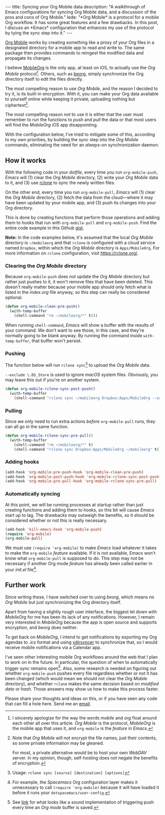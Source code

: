 #+BEGIN_HTML
---
title: Syncing your Org Mobile data
description:
  "A walkthrough of Emacs configurations for syncing Org Mobile data, and a discussion of the pros and cons of Org Mobile."
lede:
  "*Org Mobile* is a protocol for a mobile Org workflow. It has some great features and a few drawbacks. In this post, I discuss an *Emacs* configuration that enhances my use of the protocol by tying the sync step into it."
---
#+END_HTML

[[https://orgmode.org/org.html#Org-Mobile][Org Mobile]] works by creating something like a proxy of your Org files in a designated directory for a mobile app to read and write to.
The same package then provides commands to reingest the modified data and propagate its changes.

I believe [[https://mobileorg.github.io][MobileOrg]] is the only app, at least on iOS, to actually use the /Org Mobile/ protocol[fn:mobileorgmobile].
Others, such as [[https://beorgapp.com/][beorg]], simply synchronize the Org directory itself to edit the files directly.

The most compelling reason to use /Org Mobile/, and the reason I decided to try it, is its built-in encryption.
With it, you can make your Org data available to yourself online while keeping it private, uploading nothing but ciphertext[fn:encryption].

The most compelling reason /not/ to use it is either that the user must remember to run the functions to /push/ and /pull/ the data or that most users will find the /MobileOrg/ iOS app disappointing.

With the configuration below, I've tried to mitigate some of this, according to my own priorities, by building the sync step into the /Org Mobile/ commands, eliminating the need for an /always-on/ synchronization daemon.

[fn:mobileorgmobile] I sincerely apologize for the way the words /mobile/ and /org/ float around each other all over this article. /Org Mobile/ is the protocol, /MobileOrg/ is the mobile app that uses it, and ~org-mobile~ is the /feature/ in /Emacs/.

[fn:encryption] Note that /Org Mobile/ will not encrypt the file names, just their contents, so some private information may be gleaned.

For most, a private alternative would be to host your own /WebDAV/ server. In my opinion, though, self-hosting does not negate the benefits of encryption.

** How it works
With the following code in your /dotfile/, every time you run ~org-mobile-push~, /Emacs/ will (1) clear the /Org Mobile/ directory, (2) write your /Org Mobile/ data to it, and (3) use [[https://rclone.org][rclone]] to sync the newly written files.

On the other end, every time you run ~org-mobile-pull~, /Emacs/ will (1) clear the /Org Mobile/ directory, (2) fetch the data from the cloud---where it may have been updated by your mobile app, and (3) push its changes into your Org directory.

This is done by creating functions that perform those operations and adding them to hooks that run with ~org-mobile-pull~ and ~org-mobile-push~.
Find the entire code example in this Github [[https://gist.github.com/tgdnt/f10ef466a3a6ba24cfc39bce23b59b88][gist]].

@@html:<aside>@@ *Note:* In the code examples below, it's assumed that the local /Org Mobile/ directory is ~~/mobileorg~ and that ~rclone~ is configured with a cloud service named ~Dropbox~, within which the /Org Mobile/ directory is ~Apps/MobileOrg~.
For more information on ~rclone~ configuration, visit [[https://rclone.org/][https://rclone.org/]].@@html:</aside>@@

*** Clearing the /Org Mobile/ directory
Because ~org-mobile-push~ does not update the /Org Mobile/ directory but rather just pushes to it, it won't remove files that have been deleted.
This doesn't really matter because your mobile app should only fetch what is listed in the /index.org/ file anyway, so this step can really be considered optional.

#+BEGIN_SRC emacs-lisp
(defun org-mobile-clean-pre-push()
  (with-temp-buffer
    (shell-command "rm ~/mobileorg/*" t)))
#+END_SRC

When running ~shell-command~, /Emacs/ will show a buffer with the results of your command.
We don't want to see those, in this case, and they're normally going to be blank anyway. By running the command inside ~with-temp-buffer~, that buffer won't persist.
*** Pushing
The function below will run ~rclone sync~[fn:rcloneusage] to upload the /Org Mobile/ data.

~--exclude \.DS_Store~ is used to ignore /macOS/ system files.
Obviously, you may leave this out if you're on another system.

#+BEGIN_SRC emacs-lisp
(defun org-mobile-rclone-sync-post-push()
  (with-temp-buffer
    (shell-command "rclone sync ~/mobileorg Dropbox:Apps/MobileOrg --exclude \.DS_Store" t)))
#+END_SRC

[fn:rcloneusage] Usage: ~rclone sync [source] [destination] [options]~
*** Pulling
Since we only need to run extra actions /before/ ~org-mobile-pull~ runs, they can all go in the same function.

#+BEGIN_SRC emacs-lisp
(defun org-mobile-rclone-sync-pre-pull()
  (with-temp-buffer
    (shell-command "rm ~/mobileorg/*" t)
    (shell-command "rclone sync Dropbox:Apps/MobileOrg ~/mobileorg" t)))
#+END_SRC

*** Adding hooks
#+BEGIN_SRC emacs-lisp
(add-hook 'org-mobile-pre-push-hook 'org-mobile-clean-pre-push)
(add-hook 'org-mobile-post-push-hook 'org-mobile-rclone-sync-post-push)
(add-hook 'org-mobile-pre-pull-hook 'org-mobile-rclone-sync-pre-pull)
#+END_SRC

*** Automatically syncing
At this point, we will be running processes at startup rather than just creating functions and adding them to hooks, so this bit will cause /Emacs/ start up to lag.
The drawbacks may outweigh the benefits, so it should be considered whether or not this is really necessary.
#+BEGIN_SRC emacs-lisp
(add-hook 'kill-emacs-hook 'org-mobile-push)
(require 'org-mobile)
(org-mobile-pull)
#+END_SRC

We must use ~(require 'org-mobile)~ to make /Emacs/ load whatever it takes to make the ~org-mobile~ /feature/ available.
If it is not available, Emacs won't know what ~org-mobile-pull~ is supposed to do.
This step may not be necessary if another Org mode /feature/ has already been called earlier in your /init.el/ file[fn:require].

[fn:require] For example, the /Spacemacs/ Org configuration layer makes it unnecessary to call ~(require 'org-mobile)~ because it will have loaded it before it runs your ~dotspacemacs/user-config~.
** Further work
Since writing these, I have switched over to using /beorg/, which means no /Org Mobile/ but just synchronizing the Org directory itself.

Apart from having a slightly rough user interface, the biggest let down with /MobileOrg/ for me has been its lack of any notifications.
However, I remain very interested in /MobileOrg/ because the app is open source and supports encryption, and /beorg/ does neither.

To get back on /MobileOrg/, I intend to get notifications by exporting my Org agendas to /.ics/ format and using [[https://github.com/pimutils/vdirsyncer][vdirsyncer]] to synchronize that, so I would receive mobile notifications via a Calendar app.

I've seen other interesting mobile Org workflows around the web that I plan to work on in the future.
In particular, the question of when to automatically trigger sync remains open[fn:savesync].
Also, some research is needed on figuring out whether ~org-mobile-push~ pushes every file regardless whether or not it has been changed (which would mean we should not clear the /Org Mobile/ directory), and whether ~rclone~ makes the same decision based on /modified date/ or /hash/.
Those answers may show us how to make this process faster.

Please share your thoughts and ideas on this, or if you have seen any code that can fill a hole here.
Send me an [[mailto:{{ site.comments_email }}?subject={{ page.title | uri_escape }}][email]].

[fn:savesync] See [[https://stackoverflow.com/questions/8432108/how-to-automatically-do-org-mobile-push-org-mobile-pull-in-emacs#answer-38517906][link]] for what looks like a sound implementation of triggering push every time an /Org mode/ buffer is saved.
